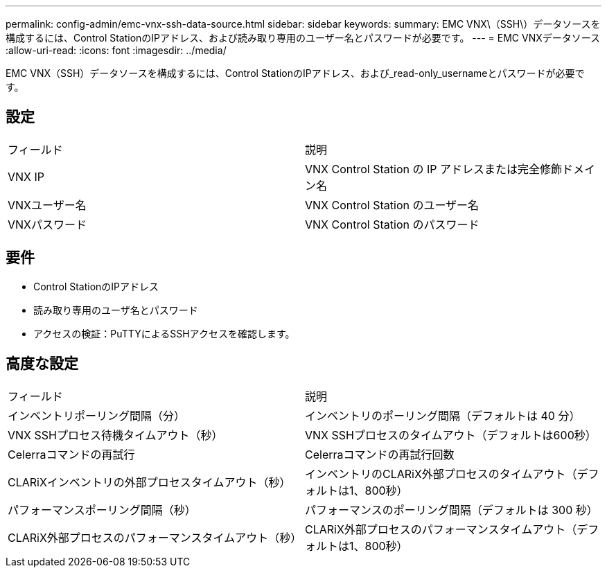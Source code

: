 ---
permalink: config-admin/emc-vnx-ssh-data-source.html 
sidebar: sidebar 
keywords:  
summary: EMC VNX\（SSH\）データソースを構成するには、Control StationのIPアドレス、および読み取り専用のユーザー名とパスワードが必要です。 
---
= EMC VNXデータソース
:allow-uri-read: 
:icons: font
:imagesdir: ../media/


[role="lead"]
EMC VNX（SSH）データソースを構成するには、Control StationのIPアドレス、および_read-only_usernameとパスワードが必要です。



== 設定

|===


| フィールド | 説明 


 a| 
VNX IP
 a| 
VNX Control Station の IP アドレスまたは完全修飾ドメイン名



 a| 
VNXユーザー名
 a| 
VNX Control Station のユーザー名



 a| 
VNXパスワード
 a| 
VNX Control Station のパスワード

|===


== 要件

* Control StationのIPアドレス
* 読み取り専用のユーザ名とパスワード
* アクセスの検証：PuTTYによるSSHアクセスを確認します。




== 高度な設定

|===


| フィールド | 説明 


 a| 
インベントリポーリング間隔（分）
 a| 
インベントリのポーリング間隔（デフォルトは 40 分）



 a| 
VNX SSHプロセス待機タイムアウト（秒）
 a| 
VNX SSHプロセスのタイムアウト（デフォルトは600秒）



 a| 
Celerraコマンドの再試行
 a| 
Celerraコマンドの再試行回数



 a| 
CLARiXインベントリの外部プロセスタイムアウト（秒）
 a| 
インベントリのCLARiX外部プロセスのタイムアウト（デフォルトは1、800秒）



 a| 
パフォーマンスポーリング間隔（秒）
 a| 
パフォーマンスのポーリング間隔（デフォルトは 300 秒）



 a| 
CLARiX外部プロセスのパフォーマンスタイムアウト（秒）
 a| 
CLARiX外部プロセスのパフォーマンスタイムアウト（デフォルトは1、800秒）

|===